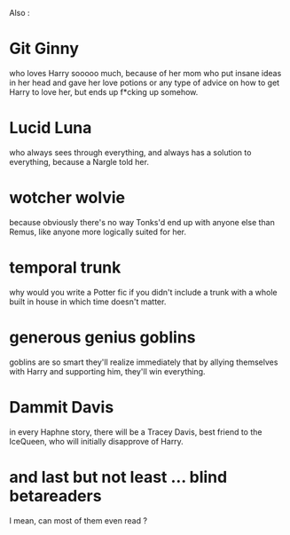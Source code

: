 :PROPERTIES:
:Author: K0ULIK0V
:Score: 95
:DateUnix: 1512843868.0
:DateShort: 2017-Dec-09
:END:

Also :

* Git Ginny
  :PROPERTIES:
  :CUSTOM_ID: git-ginny
  :END:
who loves Harry sooooo much, because of her mom who put insane ideas in her head and gave her love potions or any type of advice on how to get Harry to love her, but ends up f*cking up somehow.

* Lucid Luna
  :PROPERTIES:
  :CUSTOM_ID: lucid-luna
  :END:
who always sees through everything, and always has a solution to everything, because a Nargle told her.

* wotcher wolvie
  :PROPERTIES:
  :CUSTOM_ID: wotcher-wolvie
  :END:
because obviously there's no way Tonks'd end up with anyone else than Remus, like anyone more logically suited for her.

* temporal trunk
  :PROPERTIES:
  :CUSTOM_ID: temporal-trunk
  :END:
why would you write a Potter fic if you didn't include a trunk with a whole built in house in which time doesn't matter.

* generous genius goblins
  :PROPERTIES:
  :CUSTOM_ID: generous-genius-goblins
  :END:
goblins are so smart they'll realize immediately that by allying themselves with Harry and supporting him, they'll win everything.

* Dammit Davis
  :PROPERTIES:
  :CUSTOM_ID: dammit-davis
  :END:
in every Haphne story, there will be a Tracey Davis, best friend to the IceQueen, who will initially disapprove of Harry.

* and last but not least ... blind betareaders
  :PROPERTIES:
  :CUSTOM_ID: and-last-but-not-least-...-blind-betareaders
  :END:
I mean, can most of them even read ?